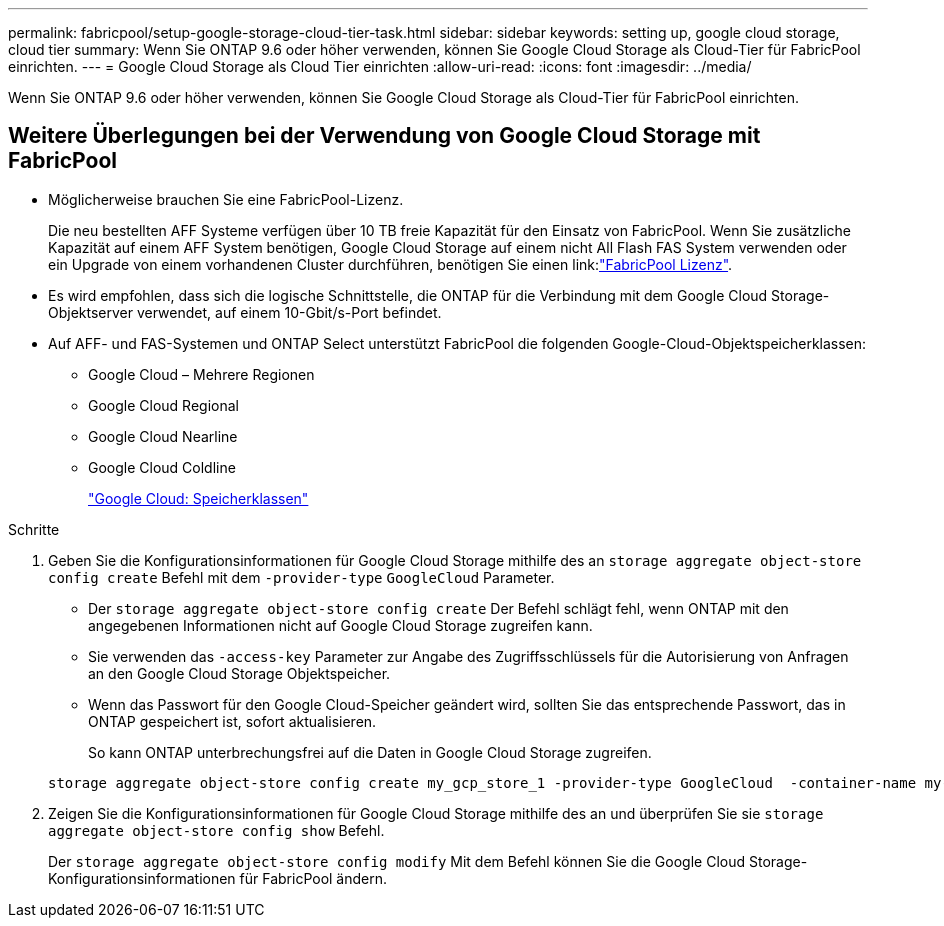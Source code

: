 ---
permalink: fabricpool/setup-google-storage-cloud-tier-task.html 
sidebar: sidebar 
keywords: setting up, google cloud storage, cloud tier 
summary: Wenn Sie ONTAP 9.6 oder höher verwenden, können Sie Google Cloud Storage als Cloud-Tier für FabricPool einrichten. 
---
= Google Cloud Storage als Cloud Tier einrichten
:allow-uri-read: 
:icons: font
:imagesdir: ../media/


[role="lead"]
Wenn Sie ONTAP 9.6 oder höher verwenden, können Sie Google Cloud Storage als Cloud-Tier für FabricPool einrichten.



== Weitere Überlegungen bei der Verwendung von Google Cloud Storage mit FabricPool

* Möglicherweise brauchen Sie eine FabricPool-Lizenz.
+
Die neu bestellten AFF Systeme verfügen über 10 TB freie Kapazität für den Einsatz von FabricPool. Wenn Sie zusätzliche Kapazität auf einem AFF System benötigen, Google Cloud Storage auf einem nicht All Flash FAS System verwenden oder ein Upgrade von einem vorhandenen Cluster durchführen, benötigen Sie einen link:link:https://docs.netapp.com/us-en/ontap/fabricpool/install-license-aws-azure-ibm-task.html["FabricPool Lizenz"].

* Es wird empfohlen, dass sich die logische Schnittstelle, die ONTAP für die Verbindung mit dem Google Cloud Storage-Objektserver verwendet, auf einem 10-Gbit/s-Port befindet.
* Auf AFF- und FAS-Systemen und ONTAP Select unterstützt FabricPool die folgenden Google-Cloud-Objektspeicherklassen:
+
** Google Cloud – Mehrere Regionen
** Google Cloud Regional
** Google Cloud Nearline
** Google Cloud Coldline
+
https://cloud.google.com/storage/docs/storage-classes["Google Cloud: Speicherklassen"]





.Schritte
. Geben Sie die Konfigurationsinformationen für Google Cloud Storage mithilfe des an `storage aggregate object-store config create` Befehl mit dem `-provider-type` `GoogleCloud` Parameter.
+
** Der `storage aggregate object-store config create` Der Befehl schlägt fehl, wenn ONTAP mit den angegebenen Informationen nicht auf Google Cloud Storage zugreifen kann.
** Sie verwenden das `-access-key` Parameter zur Angabe des Zugriffsschlüssels für die Autorisierung von Anfragen an den Google Cloud Storage Objektspeicher.
** Wenn das Passwort für den Google Cloud-Speicher geändert wird, sollten Sie das entsprechende Passwort, das in ONTAP gespeichert ist, sofort aktualisieren.
+
So kann ONTAP unterbrechungsfrei auf die Daten in Google Cloud Storage zugreifen.



+
[listing]
----
storage aggregate object-store config create my_gcp_store_1 -provider-type GoogleCloud  -container-name my-gcp-bucket1 -access-key GOOGAUZZUV2USCFGHGQ511I8
----
. Zeigen Sie die Konfigurationsinformationen für Google Cloud Storage mithilfe des an und überprüfen Sie sie `storage aggregate object-store config show` Befehl.
+
Der `storage aggregate object-store config modify` Mit dem Befehl können Sie die Google Cloud Storage-Konfigurationsinformationen für FabricPool ändern.


